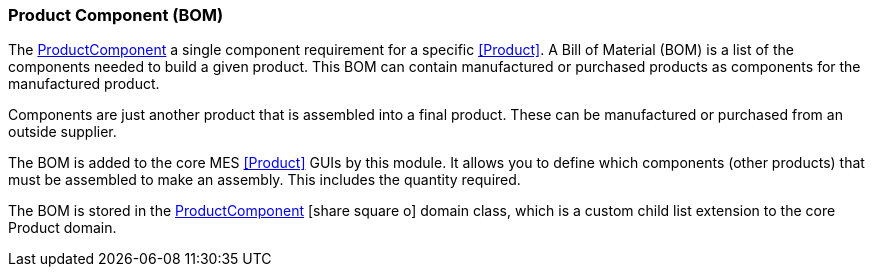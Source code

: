 
[[product-component-guide]]
=== Product Component (BOM)

The <<reference.adoc#product-component,ProductComponent>> a single component requirement for a
specific <<Product>>.
A Bill of Material (BOM) is a list of the  components needed to build a given product.  This BOM can contain
manufactured or purchased products as components for the manufactured product.

Components are just another product that is assembled into a final product.  These can be manufactured
or purchased from an outside supplier. 

The BOM is added to the core MES <<Product>> GUIs by this module.  It allows you to define which components
(other products) that must be assembled to make an assembly.  This includes the quantity required.

The BOM is stored in the
link:groovydoc/org/simplemes/mes/assy/product/ProductComponent.html[ProductComponent^]
icon:share-square-o[role="link-blue"]
domain class, which is a custom child list extension to the core Product domain.

